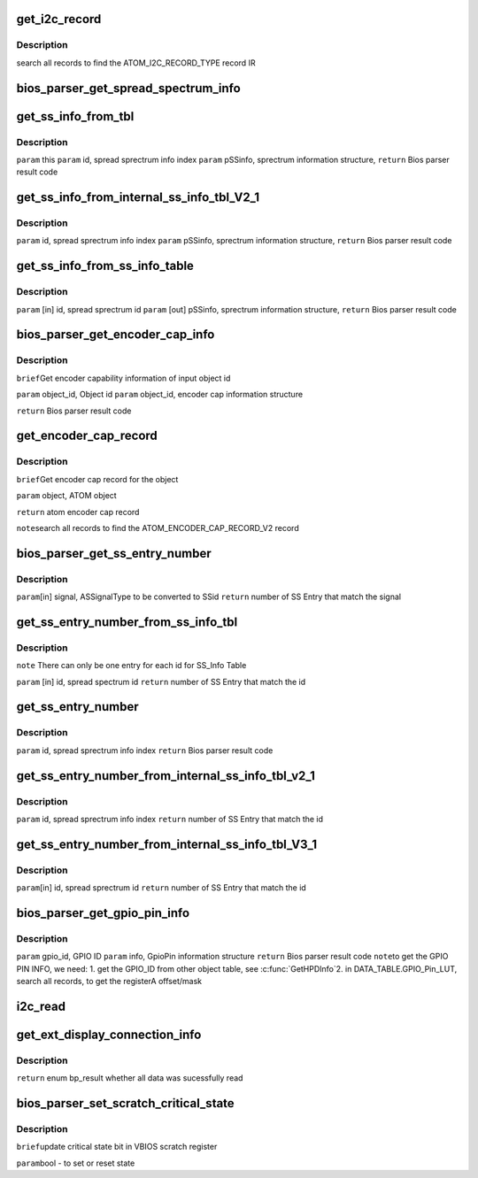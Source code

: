.. -*- coding: utf-8; mode: rst -*-
.. src-file: drivers/gpu/drm/amd/display/dc/bios/bios_parser.c

.. _`get_i2c_record`:

get_i2c_record
==============

.. c:function:: ATOM_I2C_RECORD *get_i2c_record(struct bios_parser *bp, ATOM_OBJECT *object)

    :param struct bios_parser \*bp:
        *undescribed*

    :param ATOM_OBJECT \*object:
        *undescribed*

.. _`get_i2c_record.description`:

Description
-----------

search all records to find the ATOM_I2C_RECORD_TYPE record IR

.. _`bios_parser_get_spread_spectrum_info`:

bios_parser_get_spread_spectrum_info
====================================

.. c:function:: enum bp_result bios_parser_get_spread_spectrum_info(struct dc_bios *dcb, enum as_signal_type signal, uint32_t index, struct spread_spectrum_info *ss_info)

    Get spread spectrum information from the ASIC_InternalSS_Info(ver 2.1 or ver 3.1) or SS_Info table from the VBIOS. Currently ASIC_InternalSS_Info ver 2.1 can co-exist with SS_Info table. Expect ASIC_InternalSS_Info ver 3.1, there is only one entry for each signal /ss id.  However, there is no planning of supporting multiple spread Sprectum entry for EverGreen \ ``param``\  [in] this \ ``param``\  [in] signal, ASSignalType to be converted to info index \ ``param``\  [in] index, number of entries that match the converted info index \ ``param``\  [out] ss_info, sprectrum information structure, \ ``return``\  Bios parser result code

    :param struct dc_bios \*dcb:
        *undescribed*

    :param enum as_signal_type signal:
        *undescribed*

    :param uint32_t index:
        *undescribed*

    :param struct spread_spectrum_info \*ss_info:
        *undescribed*

.. _`get_ss_info_from_tbl`:

get_ss_info_from_tbl
====================

.. c:function:: enum bp_result get_ss_info_from_tbl(struct bios_parser *bp, uint32_t id, struct spread_spectrum_info *ss_info)

    Get spread sprectrum information from the ASIC_InternalSS_Info Ver 2.1 or SS_Info table from the VBIOS There can not be more than 1 entry for  ASIC_InternalSS_Info Ver 2.1 or SS_Info.

    :param struct bios_parser \*bp:
        *undescribed*

    :param uint32_t id:
        *undescribed*

    :param struct spread_spectrum_info \*ss_info:
        *undescribed*

.. _`get_ss_info_from_tbl.description`:

Description
-----------

\ ``param``\  this
\ ``param``\  id, spread sprectrum info index
\ ``param``\  pSSinfo, sprectrum information structure,
\ ``return``\  Bios parser result code

.. _`get_ss_info_from_internal_ss_info_tbl_v2_1`:

get_ss_info_from_internal_ss_info_tbl_V2_1
==========================================

.. c:function:: enum bp_result get_ss_info_from_internal_ss_info_tbl_V2_1(struct bios_parser *bp, uint32_t id, struct spread_spectrum_info *info)

    Get spread sprectrum information from the ASIC_InternalSS_Info table Ver 2.1 from the VBIOS There will not be multiple entry for Ver 2.1

    :param struct bios_parser \*bp:
        *undescribed*

    :param uint32_t id:
        *undescribed*

    :param struct spread_spectrum_info \*info:
        *undescribed*

.. _`get_ss_info_from_internal_ss_info_tbl_v2_1.description`:

Description
-----------

\ ``param``\  id, spread sprectrum info index
\ ``param``\  pSSinfo, sprectrum information structure,
\ ``return``\  Bios parser result code

.. _`get_ss_info_from_ss_info_table`:

get_ss_info_from_ss_info_table
==============================

.. c:function:: enum bp_result get_ss_info_from_ss_info_table(struct bios_parser *bp, uint32_t id, struct spread_spectrum_info *ss_info)

    Get spread sprectrum information from the SS_Info table from the VBIOS if the pointer to info is NULL, indicate the caller what to know the number of entries that matches the id for, the SS_Info table, there should not be more than 1 entry match.

    :param struct bios_parser \*bp:
        *undescribed*

    :param uint32_t id:
        *undescribed*

    :param struct spread_spectrum_info \*ss_info:
        *undescribed*

.. _`get_ss_info_from_ss_info_table.description`:

Description
-----------

\ ``param``\  [in] id, spread sprectrum id
\ ``param``\  [out] pSSinfo, sprectrum information structure,
\ ``return``\  Bios parser result code

.. _`bios_parser_get_encoder_cap_info`:

bios_parser_get_encoder_cap_info
================================

.. c:function:: enum bp_result bios_parser_get_encoder_cap_info(struct dc_bios *dcb, struct graphics_object_id object_id, struct bp_encoder_cap_info *info)

    :param struct dc_bios \*dcb:
        *undescribed*

    :param struct graphics_object_id object_id:
        *undescribed*

    :param struct bp_encoder_cap_info \*info:
        *undescribed*

.. _`bios_parser_get_encoder_cap_info.description`:

Description
-----------

\ ``brief``\ 
Get encoder capability information of input object id

\ ``param``\  object_id, Object id
\ ``param``\  object_id, encoder cap information structure

\ ``return``\  Bios parser result code

.. _`get_encoder_cap_record`:

get_encoder_cap_record
======================

.. c:function:: ATOM_ENCODER_CAP_RECORD_V2 *get_encoder_cap_record(struct bios_parser *bp, ATOM_OBJECT *object)

    :param struct bios_parser \*bp:
        *undescribed*

    :param ATOM_OBJECT \*object:
        *undescribed*

.. _`get_encoder_cap_record.description`:

Description
-----------

\ ``brief``\ 
Get encoder cap record for the object

\ ``param``\  object, ATOM object

\ ``return``\  atom encoder cap record

\ ``note``\ 
search all records to find the ATOM_ENCODER_CAP_RECORD_V2 record

.. _`bios_parser_get_ss_entry_number`:

bios_parser_get_ss_entry_number
===============================

.. c:function:: uint32_t bios_parser_get_ss_entry_number(struct dc_bios *dcb, enum as_signal_type signal)

    :GetNumberofSpreadSpectrumEntry Get Number of SpreadSpectrum Entry from the ASIC_InternalSS_Info table from the VBIOS that match the SSid (to be converted from signal)

    :param struct dc_bios \*dcb:
        *undescribed*

    :param enum as_signal_type signal:
        *undescribed*

.. _`bios_parser_get_ss_entry_number.description`:

Description
-----------

\ ``param``\ [in] signal, ASSignalType to be converted to SSid
\ ``return``\  number of SS Entry that match the signal

.. _`get_ss_entry_number_from_ss_info_tbl`:

get_ss_entry_number_from_ss_info_tbl
====================================

.. c:function:: uint32_t get_ss_entry_number_from_ss_info_tbl(struct bios_parser *bp, uint32_t id)

    Get Number of spread spectrum entry from the SS_Info table from the VBIOS.

    :param struct bios_parser \*bp:
        *undescribed*

    :param uint32_t id:
        *undescribed*

.. _`get_ss_entry_number_from_ss_info_tbl.description`:

Description
-----------

\ ``note``\  There can only be one entry for each id for SS_Info Table

\ ``param``\  [in] id, spread spectrum id
\ ``return``\  number of SS Entry that match the id

.. _`get_ss_entry_number`:

get_ss_entry_number
===================

.. c:function:: uint32_t get_ss_entry_number(struct bios_parser *bp, uint32_t id)

    Get spread sprectrum information from the ASIC_InternalSS_Info Ver 2.1 or SS_Info table from the VBIOS There can not be more than 1 entry for  ASIC_InternalSS_Info Ver 2.1 or SS_Info.

    :param struct bios_parser \*bp:
        *undescribed*

    :param uint32_t id:
        *undescribed*

.. _`get_ss_entry_number.description`:

Description
-----------

\ ``param``\  id, spread sprectrum info index
\ ``return``\  Bios parser result code

.. _`get_ss_entry_number_from_internal_ss_info_tbl_v2_1`:

get_ss_entry_number_from_internal_ss_info_tbl_v2_1
==================================================

.. c:function:: uint32_t get_ss_entry_number_from_internal_ss_info_tbl_v2_1(struct bios_parser *bp, uint32_t id)

    Get NUmber of spread sprectrum entry from the ASIC_InternalSS_Info table Ver 2.1 from the VBIOS There will not be multiple entry for Ver 2.1

    :param struct bios_parser \*bp:
        *undescribed*

    :param uint32_t id:
        *undescribed*

.. _`get_ss_entry_number_from_internal_ss_info_tbl_v2_1.description`:

Description
-----------

\ ``param``\  id, spread sprectrum info index
\ ``return``\  number of SS Entry that match the id

.. _`get_ss_entry_number_from_internal_ss_info_tbl_v3_1`:

get_ss_entry_number_from_internal_ss_info_tbl_V3_1
==================================================

.. c:function:: uint32_t get_ss_entry_number_from_internal_ss_info_tbl_V3_1(struct bios_parser *bp, uint32_t id)

    Get Number of SpreadSpectrum Entry from the ASIC_InternalSS_Info table of the VBIOS that matches id

    :param struct bios_parser \*bp:
        *undescribed*

    :param uint32_t id:
        *undescribed*

.. _`get_ss_entry_number_from_internal_ss_info_tbl_v3_1.description`:

Description
-----------

\ ``param``\ [in]  id, spread sprectrum id
\ ``return``\  number of SS Entry that match the id

.. _`bios_parser_get_gpio_pin_info`:

bios_parser_get_gpio_pin_info
=============================

.. c:function:: enum bp_result bios_parser_get_gpio_pin_info(struct dc_bios *dcb, uint32_t gpio_id, struct gpio_pin_info *info)

    Get GpioPin information of input gpio id

    :param struct dc_bios \*dcb:
        *undescribed*

    :param uint32_t gpio_id:
        *undescribed*

    :param struct gpio_pin_info \*info:
        *undescribed*

.. _`bios_parser_get_gpio_pin_info.description`:

Description
-----------

\ ``param``\  gpio_id, GPIO ID
\ ``param``\  info, GpioPin information structure
\ ``return``\  Bios parser result code
\ ``note``\ 
to get the GPIO PIN INFO, we need:
1. get the GPIO_ID from other object table, see \ :c:func:`GetHPDInfo`\ 
2. in DATA_TABLE.GPIO_Pin_LUT, search all records, to get the registerA
offset/mask

.. _`i2c_read`:

i2c_read
========

.. c:function:: bool i2c_read(struct bios_parser *bp, struct graphics_object_i2c_info *i2c_info, uint8_t *buffer, uint32_t length)

    :param struct bios_parser \*bp:
        *undescribed*

    :param struct graphics_object_i2c_info \*i2c_info:
        *undescribed*

    :param uint8_t \*buffer:
        *undescribed*

    :param uint32_t length:
        *undescribed*

.. _`get_ext_display_connection_info`:

get_ext_display_connection_info
===============================

.. c:function:: enum bp_result get_ext_display_connection_info(struct bios_parser *bp, ATOM_OBJECT *opm_object, ATOM_EXTERNAL_DISPLAY_CONNECTION_INFO *ext_display_connection_info_tbl)

    validate the GUID and checksum.

    :param struct bios_parser \*bp:
        *undescribed*

    :param ATOM_OBJECT \*opm_object:
        *undescribed*

    :param ATOM_EXTERNAL_DISPLAY_CONNECTION_INFO \*ext_display_connection_info_tbl:
        *undescribed*

.. _`get_ext_display_connection_info.description`:

Description
-----------

\ ``return``\  enum bp_result whether all data was sucessfully read

.. _`bios_parser_set_scratch_critical_state`:

bios_parser_set_scratch_critical_state
======================================

.. c:function:: void bios_parser_set_scratch_critical_state(struct dc_bios *dcb, bool state)

    :param struct dc_bios \*dcb:
        *undescribed*

    :param bool state:
        *undescribed*

.. _`bios_parser_set_scratch_critical_state.description`:

Description
-----------

\ ``brief``\ 
update critical state bit in VBIOS scratch register

\ ``param``\ 
bool - to set or reset state

.. This file was automatic generated / don't edit.

